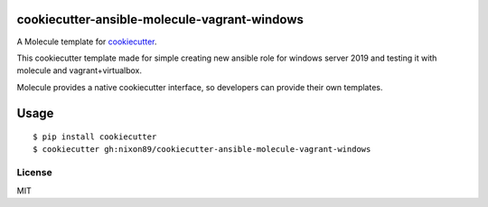 cookiecutter-ansible-molecule-vagrant-windows
=====================

A Molecule template for `cookiecutter`_.

This cookiecutter template made for simple creating new ansible role for windows server 2019 and testing it with molecule and vagrant+virtualbox.

Molecule provides a native cookiecutter interface, so developers can
provide their own templates.


.. _cookiecutter: https://github.com/audreyr/cookiecutter

Usage
=====

::

    $ pip install cookiecutter
    $ cookiecutter gh:nixon89/cookiecutter-ansible-molecule-vagrant-windows

License
-------

MIT

